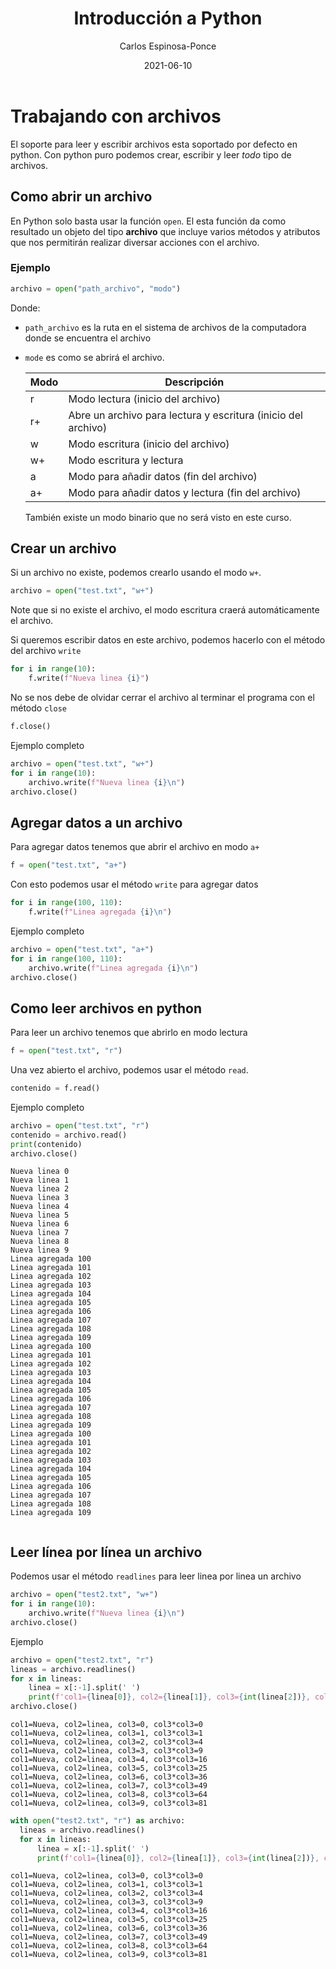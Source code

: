 #+TITLE:  Introducción a Python
#+AUTHOR: Carlos Espinosa-Ponce
#+DATE:   2021-06-10

* Trabajando con archivos
  El soporte para leer y escribir archivos esta soportado por defecto en
  python. Con python puro podemos crear, escribir y leer /todo/ tipo de archivos.

** Como abrir un archivo
   En Python solo basta usar la función =open=. El esta función da como resultado
   un objeto del tipo *archivo* que incluye varios métodos y atributos que nos
   permitirán realizar diversar acciones con el archivo.

*** Ejemplo
    #+begin_src python :results output
      archivo = open("path_archivo", "modo")
    #+end_src
    Donde:
    - =path_archivo= es la ruta en el sistema de archivos de la computadora
      donde se encuentra el archivo
    - =mode= es como se abrirá el archivo.

      | Modo | Descripción                                                   |
      |------+---------------------------------------------------------------|
      | r    | Modo lectura (inicio del archivo)                             |
      | r+   | Abre un archivo para lectura y escritura (inicio del archivo) |
      | w    | Modo escritura (inicio del archivo)                           |
      | w+   | Modo escritura y lectura                                      |
      | a    | Modo para añadir datos (fin del archivo)                      |
      | a+   | Modo para añadir datos y lectura (fin del archivo)            |
      
      También existe un modo binario que no será visto en este curso.

** Crear un archivo
   Si un archivo no existe, podemos crearlo usando el modo =w+=.
   
    #+begin_src python :results output
      archivo = open("test.txt", "w+")
    #+end_src

    Note que si no existe el archivo, el modo escritura craerá
    automáticamente el archivo.

    Si queremos escribir datos en este archivo, podemos hacerlo con el método
    del archivo =write=
    
    #+begin_src python :results output
      for i in range(10):
          f.write(f"Nueva linea {i}") 
    #+end_src

    No se nos debe de olvidar cerrar el archivo al terminar el programa con
    el método =close=
    
    #+begin_src python :results output
      f.close()
    #+end_src
    
    Ejemplo completo
    
    #+begin_src python :results output :exports both
      archivo = open("test.txt", "w+")
      for i in range(10):
          archivo.write(f"Nueva linea {i}\n") 
      archivo.close()
    #+end_src

    #+RESULTS:

** Agregar datos a un archivo
   Para agregar datos tenemos que abrir el archivo en modo =a+=
   
    #+begin_src python :results output
      f = open("test.txt", "a+")
    #+end_src

    Con esto podemos usar el método =write= para agregar datos

    #+begin_src python :results output
      for i in range(100, 110):
          f.write(f"Linea agregada {i}\n") 
    #+end_src
    
    Ejemplo completo
    
    #+begin_src python :results output :exports both
      archivo = open("test.txt", "a+")
      for i in range(100, 110):
          archivo.write(f"Linea agregada {i}\n") 
      archivo.close()
    #+end_src

    #+RESULTS:

** Como leer archivos en python
   Para leer un archivo tenemos que abrirlo en modo lectura
    #+begin_src python :results output :exports both
      f = open("test.txt", "r")
    #+end_src

   Una vez abierto el archivo, podemos usar el método =read=.
    #+begin_src python :results output :exports both
      contenido = f.read()
    #+end_src

    Ejemplo completo
    
    #+begin_src python :results output :exports both
      archivo = open("test.txt", "r")
      contenido = archivo.read()
      print(contenido)
      archivo.close()
    #+end_src

    #+RESULTS:
    #+begin_example
    Nueva linea 0
    Nueva linea 1
    Nueva linea 2
    Nueva linea 3
    Nueva linea 4
    Nueva linea 5
    Nueva linea 6
    Nueva linea 7
    Nueva linea 8
    Nueva linea 9
    Linea agregada 100
    Linea agregada 101
    Linea agregada 102
    Linea agregada 103
    Linea agregada 104
    Linea agregada 105
    Linea agregada 106
    Linea agregada 107
    Linea agregada 108
    Linea agregada 109
    Linea agregada 100
    Linea agregada 101
    Linea agregada 102
    Linea agregada 103
    Linea agregada 104
    Linea agregada 105
    Linea agregada 106
    Linea agregada 107
    Linea agregada 108
    Linea agregada 109
    Linea agregada 100
    Linea agregada 101
    Linea agregada 102
    Linea agregada 103
    Linea agregada 104
    Linea agregada 105
    Linea agregada 106
    Linea agregada 107
    Linea agregada 108
    Linea agregada 109

    #+end_example


** Leer línea por línea un archivo
   Podemos usar el método =readlines= para leer linea por linea un archivo
   
    #+begin_src python :results output :exports both
      archivo = open("test2.txt", "w+")
      for i in range(10):
          archivo.write(f"Nueva linea {i}\n") 
      archivo.close()
    #+end_src

    #+RESULTS:

    Ejemplo

    #+begin_src python :results output :exports both
      archivo = open("test2.txt", "r")
      lineas = archivo.readlines()
      for x in lineas:
          linea = x[:-1].split(' ')
          print(f'col1={linea[0]}, col2={linea[1]}, col3={int(linea[2])}, col3*col3={int(linea[2])*int(linea[2])}')
      archivo.close()
    #+end_src

    #+RESULTS:
    #+begin_example
    col1=Nueva, col2=linea, col3=0, col3*col3=0
    col1=Nueva, col2=linea, col3=1, col3*col3=1
    col1=Nueva, col2=linea, col3=2, col3*col3=4
    col1=Nueva, col2=linea, col3=3, col3*col3=9
    col1=Nueva, col2=linea, col3=4, col3*col3=16
    col1=Nueva, col2=linea, col3=5, col3*col3=25
    col1=Nueva, col2=linea, col3=6, col3*col3=36
    col1=Nueva, col2=linea, col3=7, col3*col3=49
    col1=Nueva, col2=linea, col3=8, col3*col3=64
    col1=Nueva, col2=linea, col3=9, col3*col3=81
    #+end_example

    #+begin_src python :results output :exports both
      with open("test2.txt", "r") as archivo:
        lineas = archivo.readlines()
        for x in lineas:
            linea = x[:-1].split(' ')
            print(f'col1={linea[0]}, col2={linea[1]}, col3={int(linea[2])}, col3*col3={int(linea[2])*int(linea[2])}')
    #+end_src

    #+RESULTS:
    #+begin_example
    col1=Nueva, col2=linea, col3=0, col3*col3=0
    col1=Nueva, col2=linea, col3=1, col3*col3=1
    col1=Nueva, col2=linea, col3=2, col3*col3=4
    col1=Nueva, col2=linea, col3=3, col3*col3=9
    col1=Nueva, col2=linea, col3=4, col3*col3=16
    col1=Nueva, col2=linea, col3=5, col3*col3=25
    col1=Nueva, col2=linea, col3=6, col3*col3=36
    col1=Nueva, col2=linea, col3=7, col3*col3=49
    col1=Nueva, col2=linea, col3=8, col3*col3=64
    col1=Nueva, col2=linea, col3=9, col3*col3=81
    #+end_example
